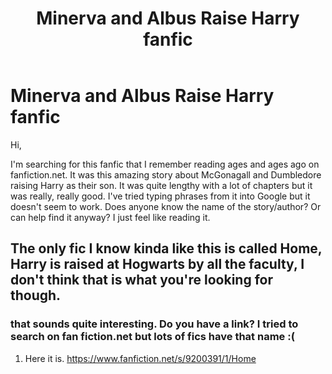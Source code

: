 #+TITLE: Minerva and Albus Raise Harry fanfic

* Minerva and Albus Raise Harry fanfic
:PROPERTIES:
:Author: latty1989
:Score: 3
:DateUnix: 1437972940.0
:DateShort: 2015-Jul-27
:FlairText: Request
:END:
Hi,

I'm searching for this fanfic that I remember reading ages and ages ago on fanfiction.net. It was this amazing story about McGonagall and Dumbledore raising Harry as their son. It was quite lengthy with a lot of chapters but it was really, really good. I've tried typing phrases from it into Google but it doesn't seem to work. Does anyone know the name of the story/author? Or can help find it anyway? I just feel like reading it.


** The only fic I know kinda like this is called Home, Harry is raised at Hogwarts by all the faculty, I don't think that is what you're looking for though.
:PROPERTIES:
:Author: howtopleaseme
:Score: 2
:DateUnix: 1437976157.0
:DateShort: 2015-Jul-27
:END:

*** that sounds quite interesting. Do you have a link? I tried to search on fan fiction.net but lots of fics have that name :(
:PROPERTIES:
:Author: MagicMistoffelees
:Score: 2
:DateUnix: 1438013663.0
:DateShort: 2015-Jul-27
:END:

**** Here it is. [[https://www.fanfiction.net/s/9200391/1/Home]]
:PROPERTIES:
:Author: NoGamejumper
:Score: 1
:DateUnix: 1438020643.0
:DateShort: 2015-Jul-27
:END:
